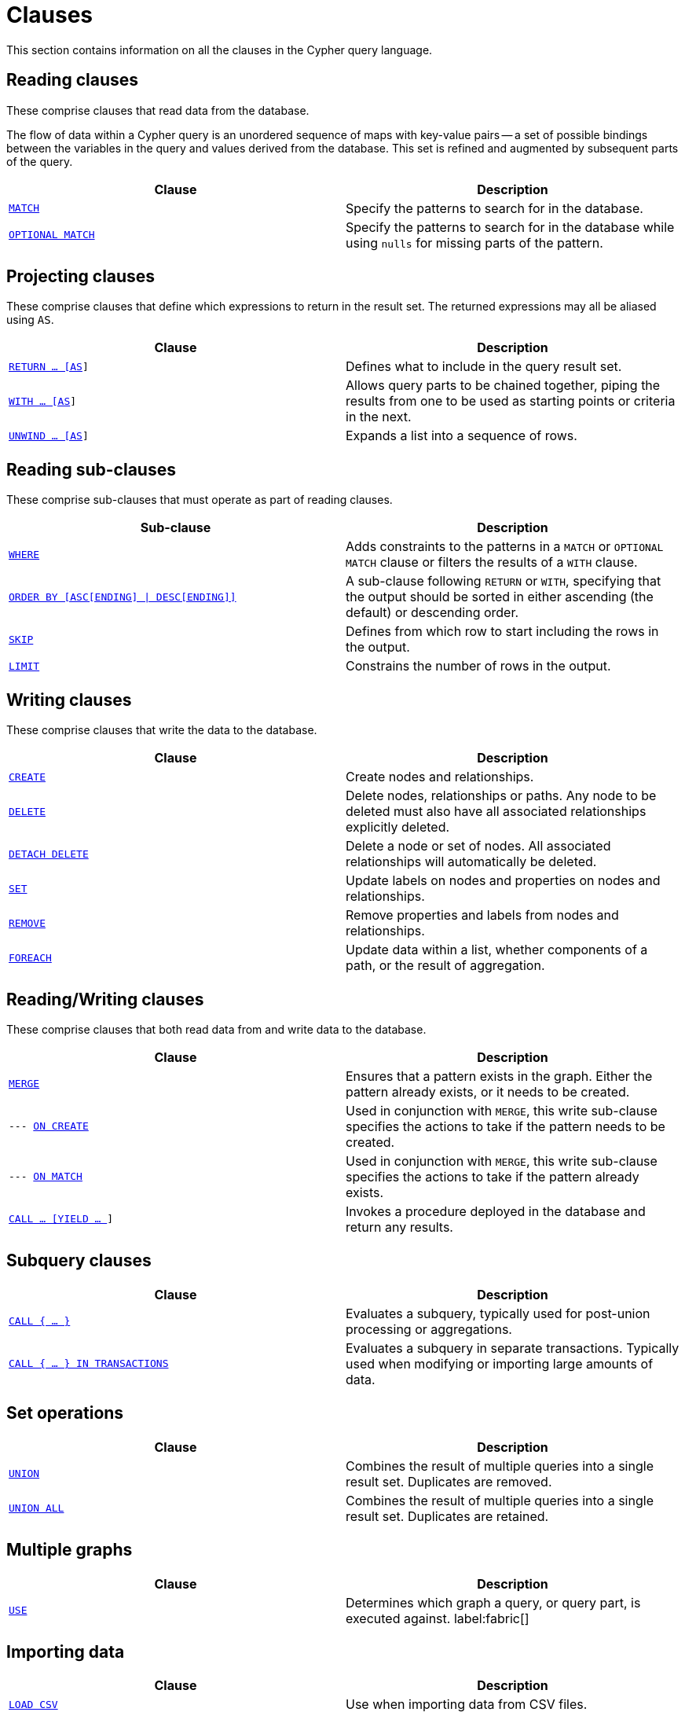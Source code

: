 :description: This section contains information on all the clauses in the Cypher query language.

[[query-clause]]
= Clauses

This section contains information on all the clauses in the Cypher query language.

[[reading-clauses]]
== Reading clauses

These comprise clauses that read data from the database.

The flow of data within a Cypher query is an unordered sequence of maps with key-value pairs -- a set of possible bindings between the variables in the query and values derived from the database.
This set is refined and augmented by subsequent parts of the query.

[options="header"]
|===
| Clause | Description

m| xref::clauses/match.adoc[MATCH]
| Specify the patterns to search for in the database.

m| xref::clauses/optional-match.adoc[OPTIONAL MATCH]
| Specify the patterns to search for in the database while using `nulls` for missing parts of the pattern.

|===

[[projecting-clauses]]
== Projecting clauses

These comprise clauses that define which expressions to return in the result set.
The returned expressions may all be aliased using `AS`.

[options="header"]
|===
| Clause | Description

m| xref::clauses/return.adoc[RETURN ... [AS]]
| Defines what to include in the query result set.

m| xref::clauses/with.adoc[WITH ... [AS]]
| Allows query parts to be chained together, piping the results from one to be used as starting points or criteria in the next.

m| xref::clauses/unwind.adoc[UNWIND ... [AS]]
| Expands a list into a sequence of rows.

|===

[[reading-sub-clauses]]
== Reading sub-clauses

These comprise sub-clauses that must operate as part of reading clauses.

[options="header"]
|===
| Sub-clause | Description

m| xref::clauses/where.adoc[WHERE]
| Adds constraints to the patterns in a `MATCH` or `OPTIONAL MATCH` clause or filters the results of a `WITH` clause.

m| xref::clauses/order-by.adoc[ORDER BY [ASC[ENDING\] \| DESC[ENDING\]\]]
| A sub-clause following `RETURN` or `WITH`, specifying that the output should be sorted in either ascending (the default) or descending order.

m| xref::clauses/skip.adoc[SKIP]
| Defines from which row to start including the rows in the output.

m| xref::clauses/limit.adoc[LIMIT]
| Constrains the number of rows in the output.

|===

[[writing-clauses]]
== Writing clauses

These comprise clauses that write the data to the database.

[options="header"]
|===
| Clause | Description

m| xref::clauses/create.adoc[CREATE]
| Create nodes and relationships.

m| xref::clauses/delete.adoc[DELETE]
a|
Delete nodes, relationships or paths.
Any node to be deleted must also have all associated relationships explicitly deleted.

m| xref::clauses/delete.adoc[DETACH DELETE]
a|
Delete a node or set of nodes.
All associated relationships will automatically be deleted.

m| xref::clauses/set.adoc[SET]
| Update labels on nodes and properties on nodes and relationships.

m| xref::clauses/remove.adoc[REMOVE]
| Remove properties and labels from nodes and relationships.

m| xref::clauses/foreach.adoc[FOREACH]
| Update data within a list, whether components of a path, or the result of aggregation.

|===

[[reading-writing-clauses]]
== Reading/Writing clauses

These comprise clauses that both read data from and write data to the database.

[options="header"]
|===
| Clause | Description

m| xref::clauses/merge.adoc[MERGE]
| Ensures that a pattern exists in the graph. Either the pattern already exists, or it needs to be created.

m| --- xref::clauses/merge.adoc#query-merge-on-create-on-match[ON CREATE]
| Used in conjunction with `MERGE`, this write sub-clause specifies the actions to take if the pattern needs to be created.

m| --- xref::clauses/merge.adoc#query-merge-on-create-on-match[ON MATCH]
| Used in conjunction with `MERGE`, this write sub-clause specifies the actions to take if the pattern already exists.

m| xref::clauses/call.adoc[CALL ... [YIELD ... ]]
| Invokes a procedure deployed in the database and return any results.

|===

[[subquery-clauses]]
== Subquery clauses

[options="header"]
|===
|Clause |Description

m| xref::subqueries/call-subquery.adoc[CALL { ... }]
| Evaluates a subquery, typically used for post-union processing or aggregations.

m| xref::subqueries/subqueries-in-transactions.adoc[CALL { ... } IN TRANSACTIONS]
a|
Evaluates a subquery in separate transactions.
Typically used when modifying or importing large amounts of data.

|===

[[set-operations-clauses]]
== Set operations

[options="header"]
|===
|Clause |Description

m| xref::clauses/union.adoc[UNION]
a|
Combines the result of multiple queries into a single result set.
Duplicates are removed.

m| xref::clauses/union.adoc[UNION ALL]
a|
Combines the result of multiple queries into a single result set.
Duplicates are retained.

|===

[[multiple-graphs-clauses]]
== Multiple graphs

[options="header"]
|===
| Clause | Description

m| xref::clauses/use.adoc[USE]
| Determines which graph a query, or query part, is executed against. label:fabric[]

|===

[[importing-clauses]]
== Importing data

[options="header"]
|===
| Clause | Description

m| xref::clauses/load-csv.adoc[LOAD CSV]
| Use when importing data from CSV files.

m| xref::subqueries/subqueries-in-transactions.adoc[CALL { ... } IN TRANSACTIONS]
| This clause may be used to prevent an out-of-memory error from occurring when importing large amounts of data using `LOAD CSV`.

|===

[[listing-functions-and-procedures]]
== Listing functions and procedures
[options="header"]
|===
| Clause | Description

m| xref::clauses/listing-functions.adoc[SHOW FUNCTIONS]
| List the available functions.

m| xref::clauses/listing-procedures.adoc[SHOW PROCEDURES]
| List the available procedures.

|===

[[configuration-commands]]
== Configuration Commands

[options="header"]
|===
| Clause | Description

m| xref:clauses/listing-settings.adoc[SHOW SETTINGS]
| List configuration settings.

|===

[[transaction-commands]]
== Transaction Commands

[options="header"]
|===
| Clause | Description

m| xref:clauses/transaction-clauses.adoc#query-listing-transactions[SHOW TRANSACTIONS]
| List the available transactions.

m| xref:clauses/transaction-clauses.adoc#query-terminate-transactions[TERMINATE TRANSACTIONS]
| Terminate transactions by their IDs.

|===


[[reading-hints]]
== Reading hints

These comprise clauses used to specify planner hints when tuning a query.
More details regarding the usage of these -- and query tuning in general -- can be found in xref::query-tuning/using.adoc[Planner hints and the USING keyword].

[options="header"]
|===
| Hint | Description

m| xref::query-tuning/using.adoc#query-using-index-hint[USING INDEX]
| Index hints are used to specify which index, if any, the planner should use as a starting point.

m| xref::query-tuning/using.adoc#query-using-index-hint[USING INDEX SEEK]
| Index seek hint instructs the planner to use an index seek for this clause.

m| xref::query-tuning/using.adoc#query-using-scan-hint[USING SCAN]
| Scan hints are used to force the planner to do a label scan (followed by a filtering operation) instead of using an index.

m| xref::query-tuning/using.adoc#query-using-join-hint[USING JOIN]
| Join hints are used to enforce a join operation at specified points.

|===

[[index-and-constraint-clauses]]
== Index and constraint clauses

These comprise clauses to create, show, and drop indexes and constraints.

[options="header"]
|===
| Clause | Description

m| xref::indexes-for-search-performance.adoc#indexes-syntax[CREATE \| SHOW  \| DROP INDEX]
| Create, show or drop an index.

m| xref::constraints/syntax.adoc[CREATE \| SHOW \| DROP CONSTRAINT]
| Create, show or drop a constraint.
|===

[[administration-clauses]]
== Administration clauses

Cypher includes commands to manage databases, aliases, servers, and role-based access control.
To learn more about each of these, see:

* link:{neo4j-docs-base-uri}/operations-manual/{page-version}/database-administration[Operations Manual -> Database administration]
* link:{neo4j-docs-base-uri}/operations-manual/{page-version}/authentication-authorization/[Operations Manual -> Authentication and authorization]
* link:{neo4j-docs-base-uri}/operations-manual/{page-version}/clustering/[Operations Manual -> Clustering]
